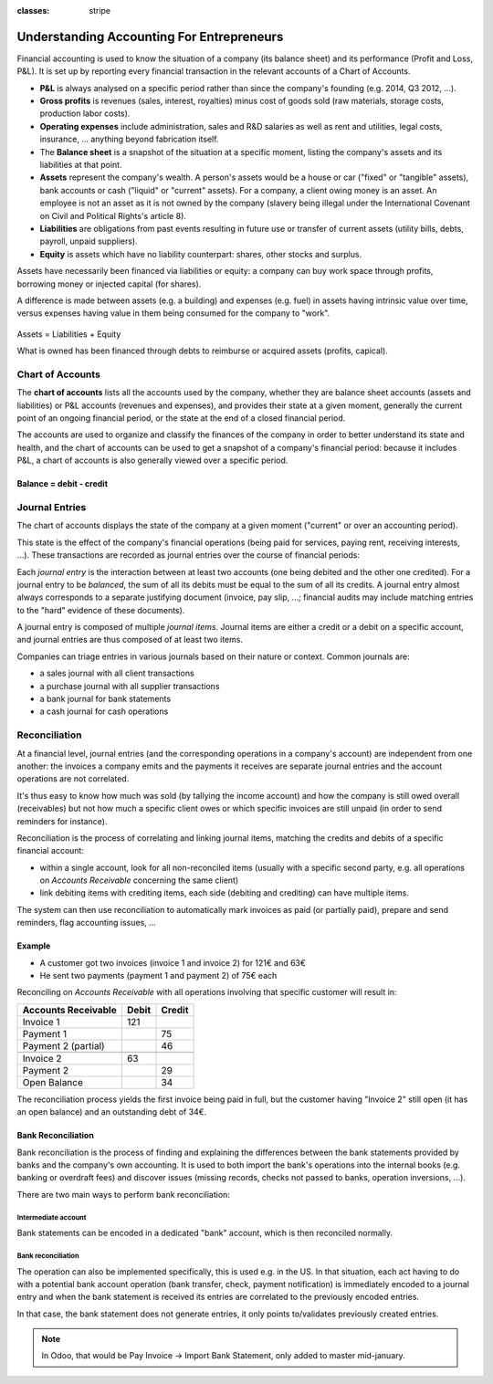 :classes: stripe

==========================================
Understanding Accounting For Entrepreneurs
==========================================

Financial accounting is used to know the situation of a company (its balance
sheet) and its performance (Profit and Loss, P&L). It is set up by reporting
every financial transaction in the relevant accounts of a Chart of Accounts.

.. rst-class:: intro-list

* .. rst-class:: intro-p-l

  **P&L** is always analysed on a specific period rather than since the
  company's founding (e.g. 2014, Q3 2012, …).

* .. rst-class:: intro-gross-profit

  **Gross profits** is revenues (sales, interest, royalties) minus cost of
  goods sold (raw materials, storage costs, production labor costs).

* .. rst-class:: intro-opex

  **Operating expenses** include administration, sales and R&D salaries as
  well as rent and utilities, legal costs, insurance, ... anything beyond
  fabrication itself.

* .. rst-class:: intro-balance

  The **Balance sheet** is a snapshot of the situation at a specific moment,
  listing the company's assets and its liabilities at that point.

* .. rst-class:: intro-assets

  **Assets** represent the company's wealth. A person's assets would be a
  house or car ("fixed" or "tangible" assets), bank accounts or cash ("liquid"
  or "current" assets). For a company, a client owing money is an asset. An
  employee is not an asset as it is not owned by the company (slavery being
  illegal under the International Covenant on Civil and Political Rights's
  article 8).

* .. rst-class:: intro-liabilities

  **Liabilities** are obligations from past events resulting in future use or
  transfer of current assets (utility bills, debts, payroll, unpaid
  suppliers).

* .. rst-class:: intro-equity

  **Equity** is assets which have no liability counterpart: shares, other
  stocks and surplus.

Assets have necessarily been financed via liabilities or equity: a company can
buy work space through profits, borrowing money or injected capital (for
shares).

A difference is made between assets (e.g. a building) and expenses (e.g. fuel)
in assets having intrinsic value over time, versus expenses having value in
them being consumed for the company to "work".

.. rst-class:: force-right accounts-table

.. figure:: images/accounts.png
   :align: center

   Assets = Liabilities + Equity

   What is owned has been financed through debts to reimburse or acquired
   assets (profits, capical).

Chart of Accounts
=================

The **chart of accounts** lists all the accounts used by the company, whether
they are balance sheet accounts (assets and liabilities) or P&L accounts
(revenues and expenses), and provides their state at a given moment, generally
the current point of an ongoing financial period, or the state at the end of a
closed financial period.

The accounts are used to organize and classify the finances of the company in
order to better understand its state and health, and the chart of accounts can
be used to get a snapshot of a company's financial period: because it includes
P&L, a chart of accounts is also generally viewed over a specific period.

.. rst-class:: force-right

Balance = debit - credit
------------------------

.. h:div:: chart-of-accounts

   Requires javascript

Journal Entries
===============

The chart of accounts displays the state of the company at a given moment
("current" or over an accounting period).

This state is the effect of the company's financial operations (being paid for
services, paying rent, receiving interests, …). These transactions are
recorded as journal entries over the course of financial periods:

Each *journal entry* is the interaction between at least two accounts (one
being debited and the other one credited). For a journal entry to be
*balanced*, the sum of all its debits must be equal to the sum of all its
credits. A journal entry almost always corresponds to a separate justifying
document (invoice, pay slip, …; financial audits may include matching entries
to the "hard" evidence of these documents).

A journal entry is composed of multiple *journal items*. Journal items are
either a credit or a debit on a specific account, and journal entries are thus
composed of at least two items.

Companies can triage entries in various journals based on their nature or
context. Common journals are:

* a sales journal with all client transactions
* a purchase journal with all supplier transactions
* a bank journal for bank statements
* a cash journal for cash operations

.. h:div:: force-right journal-entries

   examples of accounting entries for various transactions

   .. todo::

      * help explaining what the operation is about?
      * link to relevant Odoo operation?


Reconciliation
==============

At a financial level, journal entries (and the corresponding operations in a
company's account) are independent from one another: the invoices a company
emits and the payments it receives are separate journal entries and the
account operations are not correlated.

It's thus easy to know how much was sold (by tallying the income account) and
how the company is still owed overall (receivables) but not how much a
specific client owes or which specific invoices are still unpaid (in order to
send reminders for instance).

Reconciliation is the process of correlating and linking journal items,
matching the credits and debits of a specific financial account:

* within a single account, look for all non-reconciled items (usually with a
  specific second party, e.g. all operations on *Accounts Receivable*
  concerning the same client)
* link debiting items with crediting items, each side (debiting and crediting)
  can have multiple items.

The system can then use reconciliation to automatically mark invoices as paid
(or partially paid), prepare and send reminders, flag accounting issues, …

.. rst-class:: force-right

Example
-------

* A customer got two invoices (invoice 1 and invoice 2) for 121€ and 63€
* He sent two payments (payment 1 and payment 2) of 75€ each

Reconciling on *Accounts Receivable* with all operations involving that
specific customer will result in:

.. rst-class:: table-condensed d-c-table

+-------------------------+-------------------------+-------------------------+
|Accounts Receivable      |Debit                    |Credit                   |
+=========================+=========================+=========================+
|Invoice 1                |121                      |                         |
+-------------------------+-------------------------+-------------------------+
|Payment 1                |                         |75                       |
+-------------------------+-------------------------+-------------------------+
|Payment 2 (partial)      |                         |46                       |
+-------------------------+-------------------------+-------------------------+
|                                                                             |
+-------------------------+-------------------------+-------------------------+
|Invoice 2                |63                       |                         |
+-------------------------+-------------------------+-------------------------+
|Payment 2                |                         |29                       |
+-------------------------+-------------------------+-------------------------+
|Open Balance             |                         |34                       |
+-------------------------+-------------------------+-------------------------+

The reconciliation process yields the first invoice being paid in full, but
the customer having "Invoice 2" still open (it has an open balance) and an
outstanding debt of 34€.

Bank Reconciliation
-------------------

Bank reconciliation is the process of finding and explaining the differences
between the bank statements provided by banks and the company's own
accounting. It is used to both import the bank's operations into the internal
books (e.g. banking or overdraft fees) and discover issues (missing records,
checks not passed to banks, operation inversions, …).

There are two main ways to perform bank reconciliation:

Intermediate account
~~~~~~~~~~~~~~~~~~~~

Bank statements can be encoded in a dedicated "bank" account, which is then
reconciled normally.

.. h:div:: force-right

   * encode a check being sent:

     .. rst-class:: table-condensed d-c-table

     +--------------------+-----+------+
     |                    |Debit|Credit|
     +====================+=====+======+
     |Accounts Payable    |121  |      |
     +--------------------+-----+------+
     |Emitted Checks      |     |121   |
     +--------------------+-----+------+

   * get the bank statement and encode it:

     .. rst-class:: table-condensed d-c-table

     +-----------------+-----+------+
     |                 |Debit|Credit|
     +=================+=====+======+
     |Emitted Checks   |121  |      |
     +-----------------+-----+------+
     |Bank             |     | 121  |
     +-----------------+-----+------+

   * reconcile on the Emitted Checks account, it is a normal reconciliation
     process between two journal items

Bank reconciliation
~~~~~~~~~~~~~~~~~~~

The operation can also be implemented specifically, this is used e.g. in the
US. In that situation, each act having to do with a potential bank account
operation (bank transfer, check, payment notification) is immediately encoded
to a journal entry and when the bank statement is received its entries are
correlated to the previously encoded entries.

In that case, the bank statement does not generate entries, it only points
to/validates previously created entries.

.. note:: In Odoo, that would be Pay Invoice -> Import Bank Statement, only
          added to master mid-january.
